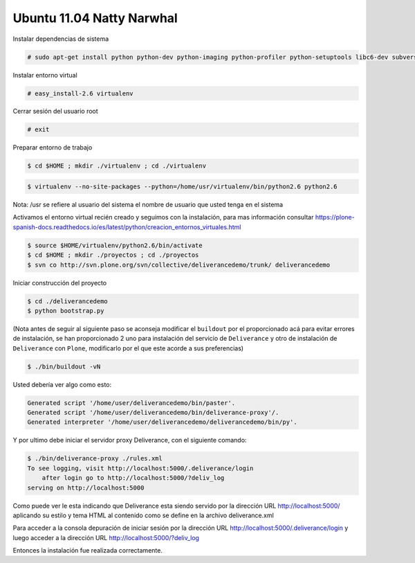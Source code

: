 .. -*- coding: utf-8 -*-

.. highlight:: rest

.. _instalacion_ubuntu:

Ubuntu 11.04 Natty Narwhal
==========================
Instalar dependencias de sistema

.. code-block:: console
 
    # sudo apt-get install python python-dev python-imaging python-profiler python-setuptools libc6-dev subversion git-core build-essential

Instalar entorno virtual

.. code-block:: console
 
    # easy_install-2.6 virtualenv

Cerrar sesión del usuario root 

.. code-block:: console

    # exit

Preparar entorno de trabajo

.. code-block:: console
 
    $ cd $HOME ; mkdir ./virtualenv ; cd ./virtualenv

.. note: 
    Debido a los cambios de versiones algunas distros ya no vienen con un ``python2.4`` nativo en el sistema tal es el caso de la versión de ``Ubuntu`` de la 10.04  en adelante por lo que se hace necesario descargar un instalador unificado de Plone 4.x que posee un ``python2.6`` listo para su uso se puede descargar desde https://pypi.org/project/python-ldap/2.4.4. Descomprimimos el ``.tar.gz`` dentro de la carpeta que acabamos de crear y para la instalación del `"Virtualenv" <https://plone-spanish-docs.readthedocs.io/es/latest/python/creacion_entornos_virtuales.html>`_ le apuntamos esa dirección quedaria algo asi: 

.. code-block:: console

    $ virtualenv --no-site-packages --python=/home/usr/virtualenv/bin/python2.6 python2.6 

Nota: /usr se refiere al usuario del sistema el nombre de usuario que usted tenga en el sistema

Activamos el entorno virtual recién creado y seguimos con la instalación, para mas información consultar https://plone-spanish-docs.readthedocs.io/es/latest/python/creacion_entornos_virtuales.html

.. code-block:: console

    $ source $HOME/virtualenv/python2.6/bin/activate 
    $ cd $HOME ; mkdir ./proyectos ; cd ./proyectos 
    $ svn co http://svn.plone.org/svn/collective/deliverancedemo/trunk/ deliverancedemo

Iniciar construcción del proyecto

.. code-block:: console
 
    $ cd ./deliverancedemo 
    $ python bootstrap.py

(Nota antes de seguir al siguiente paso se aconseja modificar el ``buildout`` por el proporcionado acá para evitar errores de instalación, se han proporcionado 2 uno para instalación del servicio de ``Deliverance`` y otro de instalación de ``Deliverance`` con ``Plone``, modificarlo por el que este acorde a sus preferencias)

.. code-block:: console

    $ ./bin/buildout -vN

Usted debería ver algo como esto:

.. code-block:: console
 
    Generated script '/home/user/deliverancedemo/bin/paster'.
    Generated script '/home/user/deliverancedemo/bin/deliverance-proxy'/.
    Generated interpreter '/home/user/deliverancedemo/deliverancedemo/bin/py'.

Y por ultimo debe iniciar el servidor proxy Deliverance, con el siguiente comando:

.. code-block:: console

    $ ./bin/deliverance-proxy ./rules.xml
    To see logging, visit http://localhost:5000/.deliverance/login
        after login go to http://localhost:5000/?deliv_log
    serving on http://localhost:5000

Como puede ver le esta indicando que Deliverance esta siendo servido por la dirección URL http://localhost:5000/ aplicando su estilo y tema HTML al contenido como se define en la archivo deliverance.xml

Para acceder a la consola depuración de iniciar sesión por la dirección URL http://localhost:5000/.deliverance/login y luego acceder a la dirección URL http://localhost:5000/?deliv_log


Entonces la instalación fue realizada correctamente.

.. _Deliverance: https://pypi.org/project/Deliverance
.. _DeliveranceDemo: http://svn.plone.org/svn/collective/deliverancedemo/trunk/

